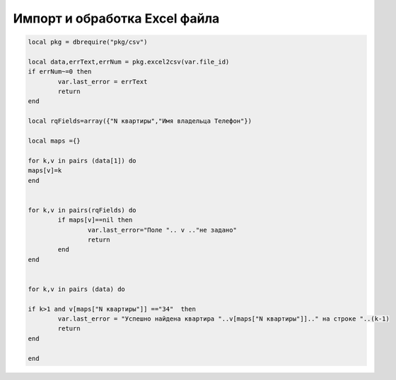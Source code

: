 Импорт и обработка Excel файла
=========================================


.. code-block:: lua

	local pkg = dbrequire("pkg/csv")

	local data,errText,errNum = pkg.excel2csv(var.file_id)
	if errNum~=0 then
		var.last_error = errText
		return
	end    

	local rqFields=array({"N квартиры","Имя владельца Телефон"})

	local maps ={}

	for k,v in pairs (data[1]) do
	maps[v]=k
	end


	for k,v in pairs(rqFields) do
		if maps[v]==nil then
			var.last_error="Поле ".. v .."не задано"
			return
		end    
	end    


	for k,v in pairs (data) do

	if k>1 and v[maps["N квартиры"]] =="34"  then
		var.last_error = "Успешно найдена квартира "..v[maps["N квартиры"]].." на строке "..(k-1)
		return
	end    

	end

